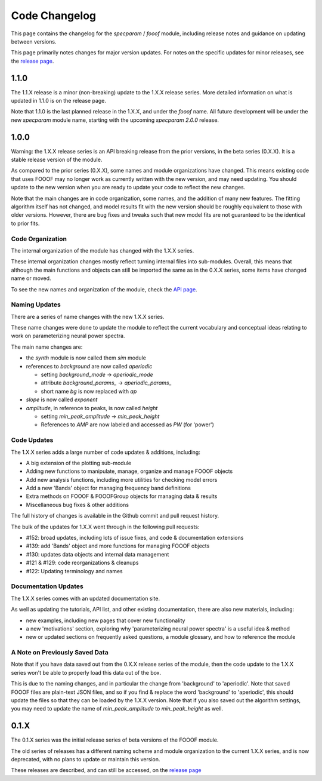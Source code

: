 Code Changelog
==============

This page contains the changelog for the `specparam` / `fooof` module,
including release notes and guidance on updating between versions.

This page primarily notes changes for major version updates.
For notes on the specific updates for minor releases, see the
`release page <https://github.com/fooof-tools/fooof/releases>`_.

1.1.0
-----

The 1.1.X release is a minor (non-breaking) update to the 1.X.X release series.
More detailed information on what is updated in 1.1.0 is on the release page.

Note that 1.1.0 is the last planned release in the 1.X.X, and under the `fooof` name.
All future development will be under the new `specparam` module name, starting with
the upcoming `specparam 2.0.0` release.

1.0.0
-----

Warning: the 1.X.X release series is an API breaking release from the prior versions,
in the beta series (0.X.X). It is a stable release version of the module.

As compared to the prior series (0.X.X), some names and module organizations have changed.
This means existing code that uses FOOOF may no longer work as currently written with the
new version, and may need updating. You should update to the new version when you are ready to
update your code to reflect the new changes.

Note that the main changes are in code organization, some names, and the addition of
many new features. The fitting algorithm itself has not changed, and model results fit
with the new version should be roughly equivalent to those with older versions. However,
there are bug fixes and tweaks such that new model fits are not guaranteed to be the
identical to prior fits.

Code Organization
~~~~~~~~~~~~~~~~~

The internal organization of the module has changed with the 1.X.X series.

These internal organization changes mostly reflect turning internal files into
sub-modules. Overall, this means that although the main functions and objects can
still be imported the same as in the 0.X.X series, some items have changed name or moved.

To see the new names and organization of the module, check the
`API page <https://fooof-tools.github.io/fooof/api.html>`_.

Naming Updates
~~~~~~~~~~~~~~

There are a series of name changes with the new 1.X.X series.

These name changes were done to update the module to reflect the current vocabulary
and conceptual ideas relating to work on parameterizing neural power spectra.

The main name changes are:

- the `synth` module is now called them `sim` module
- references to `background` are now called `aperiodic`

  - setting `background_mode` -> `aperiodic_mode`
  - attribute `background_params_` -> `aperiodic_params_`
  - short name `bg` is now replaced with `ap`
- `slope` is now called `exponent`
- `amplitude`, in reference to peaks, is now called `height`

  - setting `min_peak_amplitude` -> `min_peak_height`
  - References to `AMP` are now labeled and accessed as `PW` (for 'power')

Code Updates
~~~~~~~~~~~~

The 1.X.X series adds a large number of code updates & additions, including:

- A big extension of the plotting sub-module
- Adding new functions to manipulate, manage, organize and manage FOOOF objects
- Add new analysis functions, including more utilities for checking model errors
- Add a new 'Bands' object for managing frequency band definitions
- Extra methods on FOOOF & FOOOFGroup objects for managing data & results
- Miscellaneous bug fixes & other additions

The full history of changes is available in the Github commit and pull request history.

The bulk of the updates for 1.X.X went through in the following pull requests:

- #152: broad updates, including lots of issue fixes, and code & documentation extensions
- #139: add 'Bands' object and more functions for managing FOOOF objects
- #130: updates data objects and internal data management
- #121 & #129: code reorganizations & cleanups
- #122: Updating terminology and names

Documentation Updates
~~~~~~~~~~~~~~~~~~~~~

The 1.X.X series comes with an updated documentation site.

As well as updating the tutorials, API list, and other existing documentation, there are
also new materials, including:

- new examples, including new pages that cover new functionality
- a new 'motivations' section, exploring why 'parameterizing neural power spectra' is a useful idea & method
- new or updated sections on frequently asked questions, a module glossary, and how to reference the module

A Note on Previously Saved Data
~~~~~~~~~~~~~~~~~~~~~~~~~~~~~~~

Note that if you have data saved out from the 0.X.X release series of the module, then the
code update to the 1.X.X series won't be able to properly load this data out of the box.

This is due to the naming changes, and in particular the change from 'background' to
'aperiodic'. Note that saved FOOOF files are plain-text JSON files, and so if you find & replace
the word 'background' to 'aperiodic', this should update the files so that they can be loaded by
the 1.X.X version. Note that if you also saved out the algorithm settings, you may need to update
the name of `min_peak_amplitude` to `min_peak_height` as well.

0.1.X
-----

The 0.1.X series was the initial release series of beta versions of the FOOOF module.

The old series of releases has a different naming scheme and module organization to the
current 1.X.X series, and is now deprecated, with no plans to update or maintain this version.

These releases are described, and can still be accessed, on the
`release page <https://github.com/fooof-tools/fooof/releases>`_
